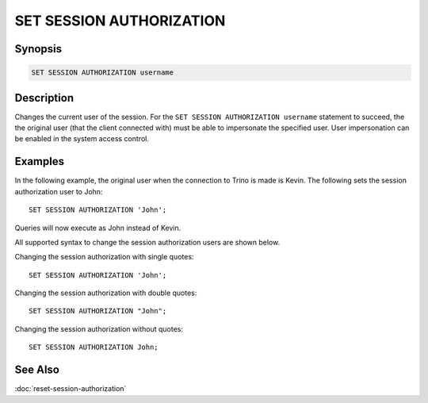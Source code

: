 =========================
SET SESSION AUTHORIZATION
=========================

Synopsis
--------

.. code-block:: none

    SET SESSION AUTHORIZATION username

Description
-----------

Changes the current user of the session.
For the ``SET SESSION AUTHORIZATION username`` statement to succeed,
the the original user (that the client connected with) must be able to impersonate the specified user.
User impersonation can be enabled in the system access control.

Examples
--------

In the following example, the original user when the connection to Trino is made is Kevin.
The following sets the session authorization user to John::

    SET SESSION AUTHORIZATION 'John';

Queries will now execute as John instead of Kevin.

All supported syntax to change the session authorization users are shown below.

Changing the session authorization with single quotes::

    SET SESSION AUTHORIZATION 'John';

Changing the session authorization with double quotes::

    SET SESSION AUTHORIZATION "John";

Changing the session authorization without quotes::

    SET SESSION AUTHORIZATION John;

See Also
--------

:doc:`reset-session-authorization`
